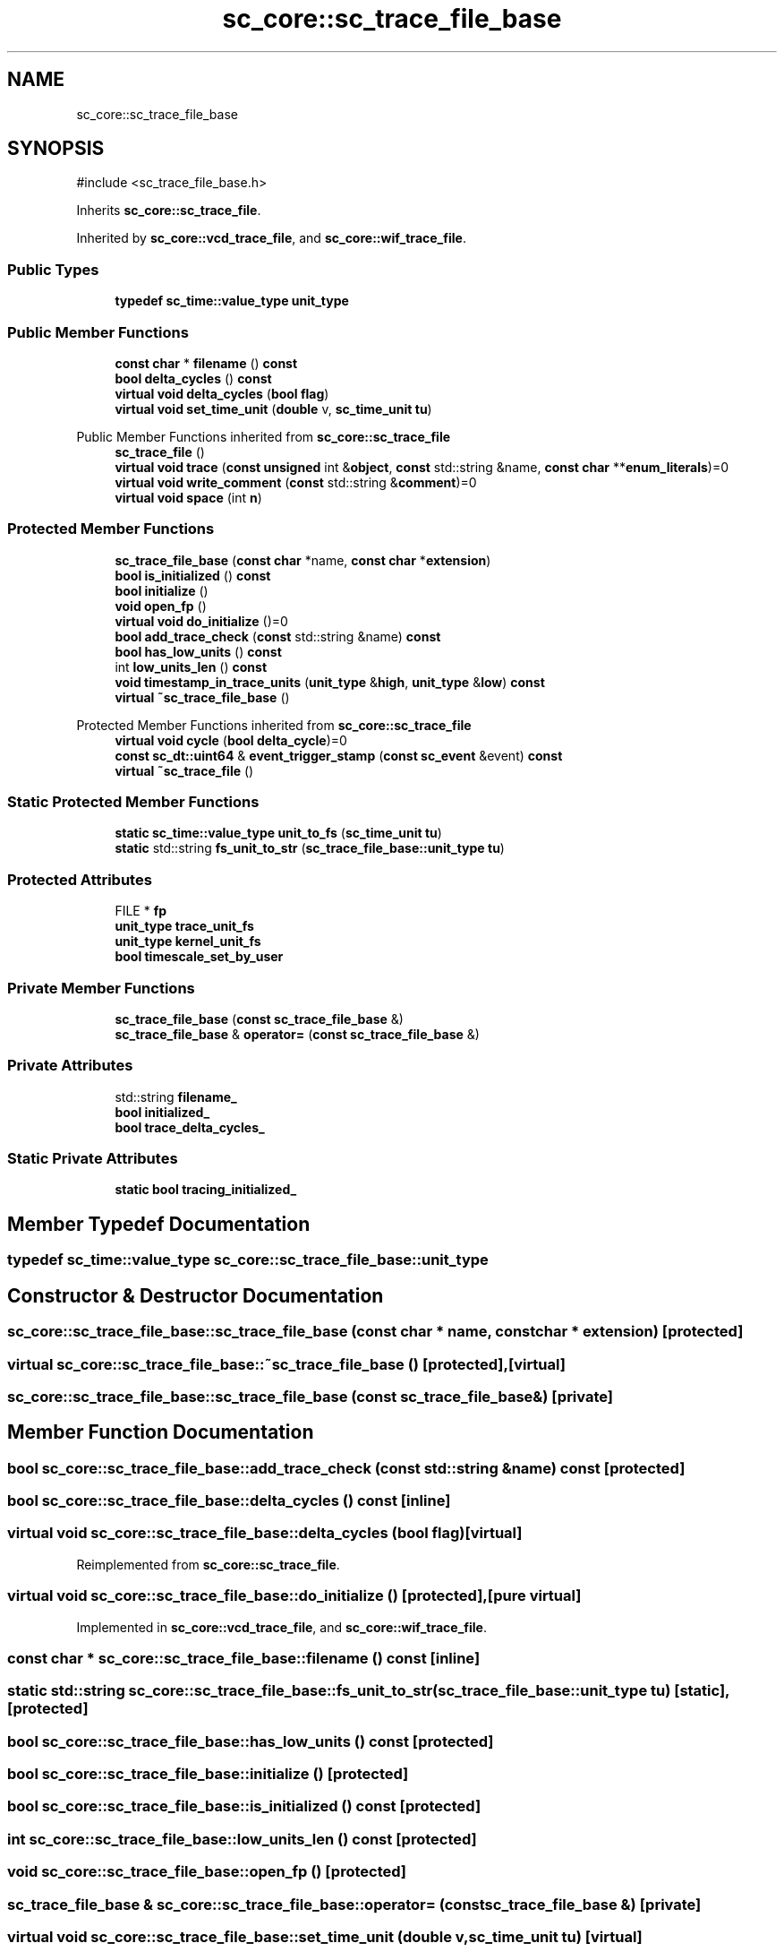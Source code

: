 .TH "sc_core::sc_trace_file_base" 3 "VHDL simulator" \" -*- nroff -*-
.ad l
.nh
.SH NAME
sc_core::sc_trace_file_base
.SH SYNOPSIS
.br
.PP
.PP
\fR#include <sc_trace_file_base\&.h>\fP
.PP
Inherits \fBsc_core::sc_trace_file\fP\&.
.PP
Inherited by \fBsc_core::vcd_trace_file\fP, and \fBsc_core::wif_trace_file\fP\&.
.SS "Public Types"

.in +1c
.ti -1c
.RI "\fBtypedef\fP \fBsc_time::value_type\fP \fBunit_type\fP"
.br
.in -1c
.SS "Public Member Functions"

.in +1c
.ti -1c
.RI "\fBconst\fP \fBchar\fP * \fBfilename\fP () \fBconst\fP"
.br
.ti -1c
.RI "\fBbool\fP \fBdelta_cycles\fP () \fBconst\fP"
.br
.ti -1c
.RI "\fBvirtual\fP \fBvoid\fP \fBdelta_cycles\fP (\fBbool\fP \fBflag\fP)"
.br
.ti -1c
.RI "\fBvirtual\fP \fBvoid\fP \fBset_time_unit\fP (\fBdouble\fP v, \fBsc_time_unit\fP \fBtu\fP)"
.br
.in -1c

Public Member Functions inherited from \fBsc_core::sc_trace_file\fP
.in +1c
.ti -1c
.RI "\fBsc_trace_file\fP ()"
.br
.ti -1c
.RI "\fBvirtual\fP \fBvoid\fP \fBtrace\fP (\fBconst\fP \fBunsigned\fP int &\fBobject\fP, \fBconst\fP std::string &name, \fBconst\fP \fBchar\fP **\fBenum_literals\fP)=0"
.br
.ti -1c
.RI "\fBvirtual\fP \fBvoid\fP \fBwrite_comment\fP (\fBconst\fP std::string &\fBcomment\fP)=0"
.br
.ti -1c
.RI "\fBvirtual\fP \fBvoid\fP \fBspace\fP (int \fBn\fP)"
.br
.in -1c
.SS "Protected Member Functions"

.in +1c
.ti -1c
.RI "\fBsc_trace_file_base\fP (\fBconst\fP \fBchar\fP *name, \fBconst\fP \fBchar\fP *\fBextension\fP)"
.br
.ti -1c
.RI "\fBbool\fP \fBis_initialized\fP () \fBconst\fP"
.br
.ti -1c
.RI "\fBbool\fP \fBinitialize\fP ()"
.br
.ti -1c
.RI "\fBvoid\fP \fBopen_fp\fP ()"
.br
.ti -1c
.RI "\fBvirtual\fP \fBvoid\fP \fBdo_initialize\fP ()=0"
.br
.ti -1c
.RI "\fBbool\fP \fBadd_trace_check\fP (\fBconst\fP std::string &name) \fBconst\fP"
.br
.ti -1c
.RI "\fBbool\fP \fBhas_low_units\fP () \fBconst\fP"
.br
.ti -1c
.RI "int \fBlow_units_len\fP () \fBconst\fP"
.br
.ti -1c
.RI "\fBvoid\fP \fBtimestamp_in_trace_units\fP (\fBunit_type\fP &\fBhigh\fP, \fBunit_type\fP &\fBlow\fP) \fBconst\fP"
.br
.ti -1c
.RI "\fBvirtual\fP \fB~sc_trace_file_base\fP ()"
.br
.in -1c

Protected Member Functions inherited from \fBsc_core::sc_trace_file\fP
.in +1c
.ti -1c
.RI "\fBvirtual\fP \fBvoid\fP \fBcycle\fP (\fBbool\fP \fBdelta_cycle\fP)=0"
.br
.ti -1c
.RI "\fBconst\fP \fBsc_dt::uint64\fP & \fBevent_trigger_stamp\fP (\fBconst\fP \fBsc_event\fP &event) \fBconst\fP"
.br
.ti -1c
.RI "\fBvirtual\fP \fB~sc_trace_file\fP ()"
.br
.in -1c
.SS "Static Protected Member Functions"

.in +1c
.ti -1c
.RI "\fBstatic\fP \fBsc_time::value_type\fP \fBunit_to_fs\fP (\fBsc_time_unit\fP \fBtu\fP)"
.br
.ti -1c
.RI "\fBstatic\fP std::string \fBfs_unit_to_str\fP (\fBsc_trace_file_base::unit_type\fP \fBtu\fP)"
.br
.in -1c
.SS "Protected Attributes"

.in +1c
.ti -1c
.RI "FILE * \fBfp\fP"
.br
.ti -1c
.RI "\fBunit_type\fP \fBtrace_unit_fs\fP"
.br
.ti -1c
.RI "\fBunit_type\fP \fBkernel_unit_fs\fP"
.br
.ti -1c
.RI "\fBbool\fP \fBtimescale_set_by_user\fP"
.br
.in -1c
.SS "Private Member Functions"

.in +1c
.ti -1c
.RI "\fBsc_trace_file_base\fP (\fBconst\fP \fBsc_trace_file_base\fP &)"
.br
.ti -1c
.RI "\fBsc_trace_file_base\fP & \fBoperator=\fP (\fBconst\fP \fBsc_trace_file_base\fP &)"
.br
.in -1c
.SS "Private Attributes"

.in +1c
.ti -1c
.RI "std::string \fBfilename_\fP"
.br
.ti -1c
.RI "\fBbool\fP \fBinitialized_\fP"
.br
.ti -1c
.RI "\fBbool\fP \fBtrace_delta_cycles_\fP"
.br
.in -1c
.SS "Static Private Attributes"

.in +1c
.ti -1c
.RI "\fBstatic\fP \fBbool\fP \fBtracing_initialized_\fP"
.br
.in -1c
.SH "Member Typedef Documentation"
.PP 
.SS "\fBtypedef\fP \fBsc_time::value_type\fP \fBsc_core::sc_trace_file_base::unit_type\fP"

.SH "Constructor & Destructor Documentation"
.PP 
.SS "sc_core::sc_trace_file_base::sc_trace_file_base (\fBconst\fP \fBchar\fP * name, \fBconst\fP \fBchar\fP * extension)\fR [protected]\fP"

.SS "\fBvirtual\fP sc_core::sc_trace_file_base::~sc_trace_file_base ()\fR [protected]\fP, \fR [virtual]\fP"

.SS "sc_core::sc_trace_file_base::sc_trace_file_base (\fBconst\fP \fBsc_trace_file_base\fP &)\fR [private]\fP"

.SH "Member Function Documentation"
.PP 
.SS "\fBbool\fP sc_core::sc_trace_file_base::add_trace_check (\fBconst\fP std::string & name) const\fR [protected]\fP"

.SS "\fBbool\fP sc_core::sc_trace_file_base::delta_cycles () const\fR [inline]\fP"

.SS "\fBvirtual\fP \fBvoid\fP sc_core::sc_trace_file_base::delta_cycles (\fBbool\fP flag)\fR [virtual]\fP"

.PP
Reimplemented from \fBsc_core::sc_trace_file\fP\&.
.SS "\fBvirtual\fP \fBvoid\fP sc_core::sc_trace_file_base::do_initialize ()\fR [protected]\fP, \fR [pure virtual]\fP"

.PP
Implemented in \fBsc_core::vcd_trace_file\fP, and \fBsc_core::wif_trace_file\fP\&.
.SS "\fBconst\fP \fBchar\fP * sc_core::sc_trace_file_base::filename () const\fR [inline]\fP"

.SS "\fBstatic\fP std::string sc_core::sc_trace_file_base::fs_unit_to_str (\fBsc_trace_file_base::unit_type\fP tu)\fR [static]\fP, \fR [protected]\fP"

.SS "\fBbool\fP sc_core::sc_trace_file_base::has_low_units () const\fR [protected]\fP"

.SS "\fBbool\fP sc_core::sc_trace_file_base::initialize ()\fR [protected]\fP"

.SS "\fBbool\fP sc_core::sc_trace_file_base::is_initialized () const\fR [protected]\fP"

.SS "int sc_core::sc_trace_file_base::low_units_len () const\fR [protected]\fP"

.SS "\fBvoid\fP sc_core::sc_trace_file_base::open_fp ()\fR [protected]\fP"

.SS "\fBsc_trace_file_base\fP & sc_core::sc_trace_file_base::operator= (\fBconst\fP \fBsc_trace_file_base\fP &)\fR [private]\fP"

.SS "\fBvirtual\fP \fBvoid\fP sc_core::sc_trace_file_base::set_time_unit (\fBdouble\fP v, \fBsc_time_unit\fP tu)\fR [virtual]\fP"

.PP
Implements \fBsc_core::sc_trace_file\fP\&.
.SS "\fBvoid\fP sc_core::sc_trace_file_base::timestamp_in_trace_units (\fBunit_type\fP & high, \fBunit_type\fP & low) const\fR [protected]\fP"

.SS "\fBstatic\fP \fBsc_time::value_type\fP sc_core::sc_trace_file_base::unit_to_fs (\fBsc_time_unit\fP tu)\fR [static]\fP, \fR [protected]\fP"

.SH "Member Data Documentation"
.PP 
.SS "std::string sc_core::sc_trace_file_base::filename_\fR [private]\fP"

.SS "FILE* sc_core::sc_trace_file_base::fp\fR [protected]\fP"

.SS "\fBbool\fP sc_core::sc_trace_file_base::initialized_\fR [private]\fP"

.SS "\fBunit_type\fP sc_core::sc_trace_file_base::kernel_unit_fs\fR [protected]\fP"

.SS "\fBbool\fP sc_core::sc_trace_file_base::timescale_set_by_user\fR [protected]\fP"

.SS "\fBbool\fP sc_core::sc_trace_file_base::trace_delta_cycles_\fR [private]\fP"

.SS "\fBunit_type\fP sc_core::sc_trace_file_base::trace_unit_fs\fR [protected]\fP"

.SS "\fBbool\fP sc_core::sc_trace_file_base::tracing_initialized_\fR [static]\fP, \fR [private]\fP"


.SH "Author"
.PP 
Generated automatically by Doxygen for VHDL simulator from the source code\&.
